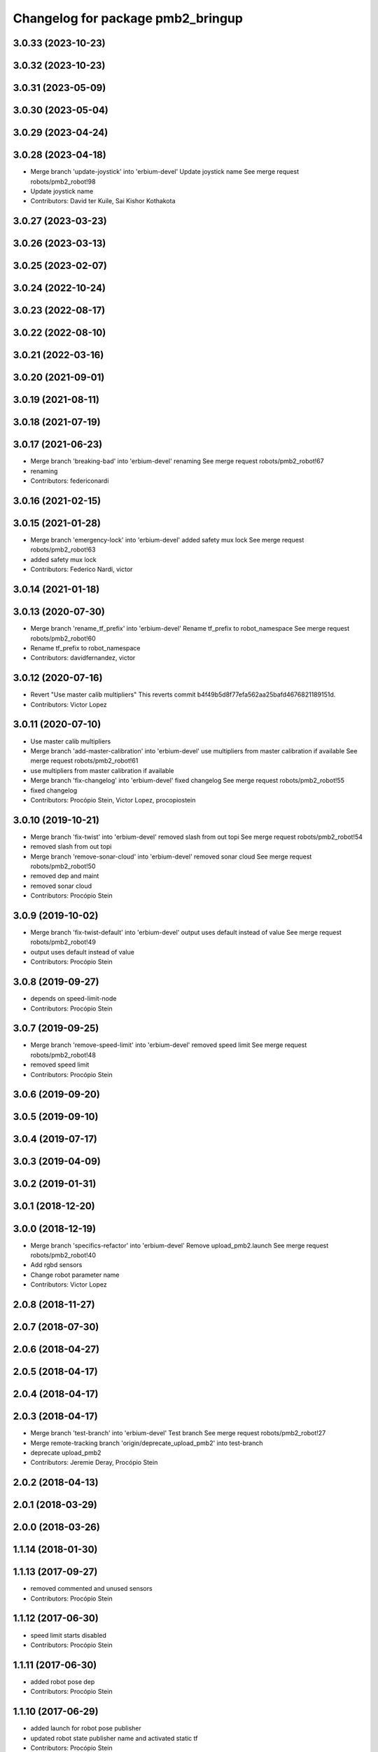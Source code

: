 ^^^^^^^^^^^^^^^^^^^^^^^^^^^^^^^^^^
Changelog for package pmb2_bringup
^^^^^^^^^^^^^^^^^^^^^^^^^^^^^^^^^^

3.0.33 (2023-10-23)
-------------------

3.0.32 (2023-10-23)
-------------------

3.0.31 (2023-05-09)
-------------------

3.0.30 (2023-05-04)
-------------------

3.0.29 (2023-04-24)
-------------------

3.0.28 (2023-04-18)
-------------------
* Merge branch 'update-joystick' into 'erbium-devel'
  Update joystick name
  See merge request robots/pmb2_robot!98
* Update joystick name
* Contributors: David ter Kuile, Sai Kishor Kothakota

3.0.27 (2023-03-23)
-------------------

3.0.26 (2023-03-13)
-------------------

3.0.25 (2023-02-07)
-------------------

3.0.24 (2022-10-24)
-------------------

3.0.23 (2022-08-17)
-------------------

3.0.22 (2022-08-10)
-------------------

3.0.21 (2022-03-16)
-------------------

3.0.20 (2021-09-01)
-------------------

3.0.19 (2021-08-11)
-------------------

3.0.18 (2021-07-19)
-------------------

3.0.17 (2021-06-23)
-------------------
* Merge branch 'breaking-bad' into 'erbium-devel'
  renaming
  See merge request robots/pmb2_robot!67
* renaming
* Contributors: federiconardi

3.0.16 (2021-02-15)
-------------------

3.0.15 (2021-01-28)
-------------------
* Merge branch 'emergency-lock' into 'erbium-devel'
  added safety mux lock
  See merge request robots/pmb2_robot!63
* added safety mux lock
* Contributors: Federico Nardi, victor

3.0.14 (2021-01-18)
-------------------

3.0.13 (2020-07-30)
-------------------
* Merge branch 'rename_tf_prefix' into 'erbium-devel'
  Rename tf_prefix to robot_namespace
  See merge request robots/pmb2_robot!60
* Rename tf_prefix to robot_namespace
* Contributors: davidfernandez, victor

3.0.12 (2020-07-16)
-------------------
* Revert "Use master calib multipliers"
  This reverts commit b4f49b5d8f77efa562aa25bafd4676821189151d.
* Contributors: Victor Lopez

3.0.11 (2020-07-10)
-------------------
* Use master calib multipliers
* Merge branch 'add-master-calibration' into 'erbium-devel'
  use multipliers from master calibration if available
  See merge request robots/pmb2_robot!61
* use multipliers from master calibration if available
* Merge branch 'fix-changelog' into 'erbium-devel'
  fixed changelog
  See merge request robots/pmb2_robot!55
* fixed changelog
* Contributors: Procópio Stein, Victor Lopez, procopiostein

3.0.10 (2019-10-21)
-------------------
* Merge branch 'fix-twist' into 'erbium-devel'
  removed slash from out topi
  See merge request robots/pmb2_robot!54
* removed slash from out topi
* Merge branch 'remove-sonar-cloud' into 'erbium-devel'
  removed sonar cloud
  See merge request robots/pmb2_robot!50
* removed dep and maint
* removed sonar cloud
* Contributors: Procópio Stein

3.0.9 (2019-10-02)
------------------
* Merge branch 'fix-twist-default' into 'erbium-devel'
  output uses default instead of value
  See merge request robots/pmb2_robot!49
* output uses default instead of value
* Contributors: Procópio Stein

3.0.8 (2019-09-27)
------------------
* depends on speed-limit-node
* Contributors: Procópio Stein

3.0.7 (2019-09-25)
------------------
* Merge branch 'remove-speed-limit' into 'erbium-devel'
  removed speed limit
  See merge request robots/pmb2_robot!48
* removed speed limit
* Contributors: Procópio Stein

3.0.6 (2019-09-20)
------------------

3.0.5 (2019-09-10)
------------------

3.0.4 (2019-07-17)
------------------

3.0.3 (2019-04-09)
------------------

3.0.2 (2019-01-31)
------------------

3.0.1 (2018-12-20)
------------------

3.0.0 (2018-12-19)
------------------
* Merge branch 'specifics-refactor' into 'erbium-devel'
  Remove upload_pmb2.launch
  See merge request robots/pmb2_robot!40
* Add rgbd sensors
* Change robot parameter name
* Contributors: Victor Lopez

2.0.8 (2018-11-27)
------------------

2.0.7 (2018-07-30)
------------------

2.0.6 (2018-04-27)
------------------

2.0.5 (2018-04-17)
------------------

2.0.4 (2018-04-17)
------------------

2.0.3 (2018-04-17)
------------------
* Merge branch 'test-branch' into 'erbium-devel'
  Test branch
  See merge request robots/pmb2_robot!27
* Merge remote-tracking branch 'origin/deprecate_upload_pmb2' into test-branch
* deprecate upload_pmb2
* Contributors: Jeremie Deray, Procópio Stein

2.0.2 (2018-04-13)
------------------

2.0.1 (2018-03-29)
------------------

2.0.0 (2018-03-26)
------------------

1.1.14 (2018-01-30)
-------------------

1.1.13 (2017-09-27)
-------------------
* removed commented and unused sensors
* Contributors: Procópio Stein

1.1.12 (2017-06-30)
-------------------
* speed limit starts disabled
* Contributors: Procópio Stein

1.1.11 (2017-06-30)
-------------------
* added robot pose dep
* Contributors: Procópio Stein

1.1.10 (2017-06-29)
-------------------
* added launch for robot pose publisher
* updated robot state publisher name and activated static tf
* Contributors: Procópio Stein

1.1.9 (2017-06-28)
------------------
* upgraded packages format, maintainers and license
* Contributors: Procópio Stein

1.1.8 (2017-04-11)
------------------
* added servoing_cmd_vel to twist_mux
* Contributors: Procópio Stein

1.1.7 (2017-02-23)
------------------
* added rviz_joy_vel to twist_mux
* refs #14797. Add required param for public sim
* Contributors: Jordi Pages, Procópio Stein

1.1.6 (2016-11-07)
------------------

1.1.5 (2016-10-24)
------------------
* Now launch files are more like those for TIAGo
* add tiago_support as maintainer
* Contributors: Jordan Palacios, Jordi Pages

1.1.4 (2016-07-04)
------------------

1.1.3 (2016-06-15)
------------------

1.1.2 (2016-06-03)
------------------
* 1.1.1
* Update changelog
* Contributors: Sam Pfeiffer

1.1.0 (2016-03-15)
------------------

1.0.6 (2016-03-03)
------------------

1.0.5 (2016-02-09)
------------------
* bringup default robot
* Contributors: Jeremie Deray

1.0.4 (2015-10-26)
------------------

1.0.3 (2015-10-06)
------------------
* mv sonar_to_cloud to pmb2_bringup.launch
* Contributors: Jeremie Deray

1.0.2 (2015-10-05)
------------------
* enable sonar after revert commit
* Revert "launch sonar_to_cloud from pmb2_bringup.launch"
  This reverts commit 2da0a9261b75d88a42d50102923d6f121329f2c2.
* Contributors: Jeremie Deray

1.0.1 (2015-10-01)
------------------
* rm double param load
* launch sonar_to_cloud from pmb2_bringup.launch
* rm rebujito.launch
* 1.0.0
* Add changelog
* sonar related launch call moved to pmb2.launch for easier overload
* Fixed error during ros_control starting on pmb2
* Merging metal base branch
* add pmb2_hardware.yaml !
* speed_limit add padding and sonar
* Update maintainer
* Remove rgbd layer
* Remove references to xtion
* Contributors: Bence Magyar, Jeremie Deray, Luca Marchionni

0.10.0 (2015-07-14)
-------------------
* Use generic pal_ros_control component
  - Load configuration for generic pal_ros_control component.
* Contributors: Adolfo Rodriguez Tsouroukdissian

0.9.10 (2015-02-27)
-------------------

0.9.9 (2015-02-18)
------------------

0.9.8 (2015-02-18)
------------------

0.9.7 (2015-02-02)
------------------
* Replace ant -> pmb2
* Rename files
* Contributors: Enrique Fernandez
